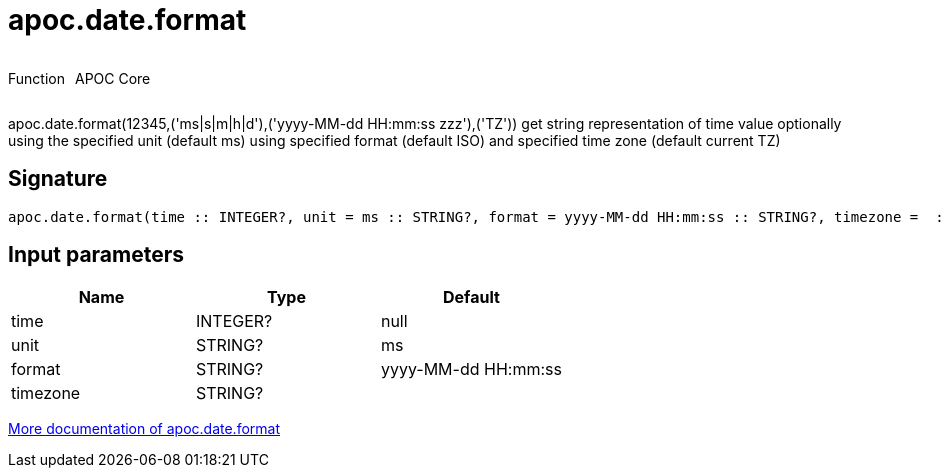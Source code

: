 ////
This file is generated by DocsTest, so don't change it!
////

= apoc.date.format
:description: This section contains reference documentation for the apoc.date.format function.

++++
<div style='display:flex'>
<div class='paragraph type function'><p>Function</p></div>
<div class='paragraph release core' style='margin-left:10px;'><p>APOC Core</p></div>
</div>
++++

[.emphasis]
apoc.date.format(12345,('ms|s|m|h|d'),('yyyy-MM-dd HH:mm:ss zzz'),('TZ')) get string representation of time value optionally using the specified unit (default ms) using specified format (default ISO) and specified time zone (default current TZ)

== Signature

[source]
----
apoc.date.format(time :: INTEGER?, unit = ms :: STRING?, format = yyyy-MM-dd HH:mm:ss :: STRING?, timezone =  :: STRING?) :: (STRING?)
----

== Input parameters
[.procedures, opts=header]
|===
| Name | Type | Default 
|time|INTEGER?|null
|unit|STRING?|ms
|format|STRING?|yyyy-MM-dd HH:mm:ss
|timezone|STRING?|
|===

xref::temporal/datetime-conversions.adoc[More documentation of apoc.date.format,role=more information]

